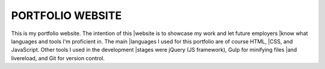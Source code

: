 =================
PORTFOLIO WEBSITE
=================

This is my portfolio website. The intention of this 
|website is to showcase my work and let future employers
|know what languages and tools I'm proficient in. The main
|languages I used for this portfolio are of course HTML,
|CSS, and JavaScript. Other tools I used in the development
|stages were jQuery (JS framework), Gulp for minifying files
|and livereload, and Git for version control. 


